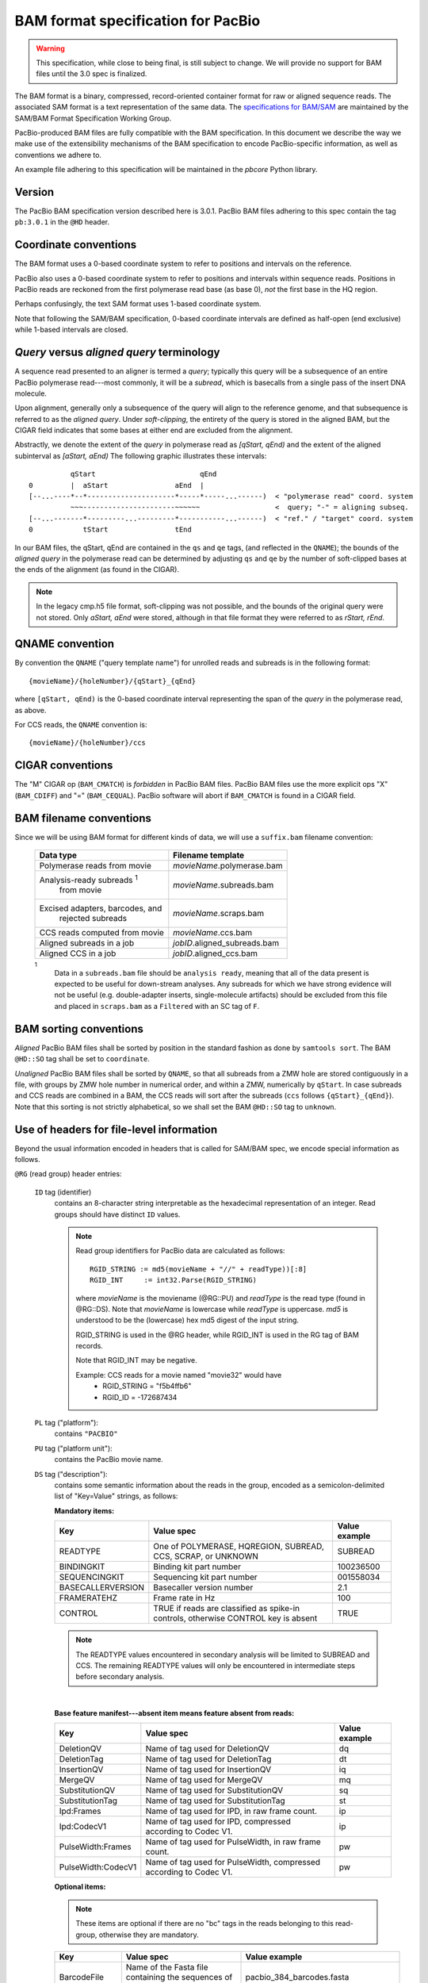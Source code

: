 ===================================
BAM format specification for PacBio
===================================

.. moduleauthor:: David Alexander, Marcus Kinsella, Derek Barnett,
                  Armin Toepfer, Brett Bowman


.. warning::
   This specification, while close to being final, is still subject to
   change.  We will provide no support for BAM files until the 3.0
   spec is finalized.


The BAM format is a binary, compressed, record-oriented container
format for raw or aligned sequence reads.  The associated SAM format
is a text representation of the same data.  The `specifications for
BAM/SAM`_ are maintained by the SAM/BAM Format Specification Working
Group.

PacBio-produced BAM files are fully compatible with the BAM
specification.  In this document we describe the way we make use of
the extensibility mechanisms of the BAM specification to encode
PacBio-specific information, as well as conventions we adhere to.

An example file adhering to this specification will be maintained in
the *pbcore* Python library.


Version
=======

The PacBio BAM specification version described here is 3.0.1. PacBio
BAM files adhering to this spec contain the tag ``pb:3.0.1`` in the
``@HD`` header.


Coordinate conventions
======================

The BAM format uses a 0-based coordinate system to refer to positions
and intervals on the reference.

PacBio also uses a 0-based coordinate system to refer to positions and
intervals within sequence reads.  Positions in PacBio reads are
reckoned from the first polymerase read base (as base 0), *not* the
first base in the HQ region.

Perhaps confusingly, the text SAM format uses 1-based coordinate
system.

Note that following the SAM/BAM specification, 0-based coordinate
intervals are defined as half-open (end exclusive) while 1-based
intervals are closed.

.. raw:: latex

         \newpage

*Query* versus *aligned query* terminology
==========================================

A sequence read presented to an aligner is termed a *query*; typically
this query will be a subsequence of an entire PacBio polymerase
read---most commonly, it will be a *subread*, which is basecalls from
a single pass of the insert DNA molecule.

Upon alignment, generally only a subsequence of the query will align
to the reference genome, and that subsequence is referred to as the
*aligned query*.  Under *soft-clipping*, the entirety of the query is
stored in the aligned BAM, but the CIGAR field indicates that some
bases at either end are excluded from the alignment.

Abstractly, we denote the extent of the *query* in polymerase read as
`[qStart, qEnd)` and the extent of the aligned subinterval as `[aStart, aEnd)`
The following graphic illustrates these intervals::

              qStart                         qEnd
    0         |  aStart                aEnd  |
    [--...----*--*---------------------*-----*-----...------)  < "polymerase read" coord. system
              ~~~----------------------~~~~~~                  <  query; "-" = aligning subseq.
    [--...-------*---------...---------*-----------...------)  < "ref." / "target" coord. system
    0            tStart                tEnd


In our BAM files, the qStart, qEnd are contained in the ``qs`` and
``qe`` tags, (and reflected in the ``QNAME``); the bounds of the
*aligned query* in the polymerase read can be determined by adjusting
``qs`` and ``qe`` by the number of soft-clipped bases at the ends of
the alignment (as found in the CIGAR).

.. note::
   In the legacy cmp.h5 file format, soft-clipping was not possible,
   and the bounds of the original query were not stored.  Only
   `aStart, aEnd` were stored, although in that file format they were
   referred to as `rStart, rEnd`.


QNAME convention
================

By convention the ``QNAME`` ("query template name") for unrolled reads
and subreads is in the following format::

   {movieName}/{holeNumber}/{qStart}_{qEnd}

where ``[qStart, qEnd)`` is the 0-based coordinate interval
representing the span of the *query* in the polymerase read, as above.

For CCS reads, the ``QNAME`` convention is::

  {movieName}/{holeNumber}/ccs


CIGAR conventions
=================

The "M" CIGAR op (``BAM_CMATCH``) is *forbidden* in PacBio BAM files.
PacBio BAM files use the more explicit ops "X" (``BAM_CDIFF``) and "="
(``BAM_CEQUAL``).  PacBio software will abort if ``BAM_CMATCH`` is
found in a CIGAR field.


BAM filename conventions
========================

Since we will be using BAM format for different kinds of data, we will
use a ``suffix.bam`` filename convention:

  +------------------------------------+------------------------------+
  | Data type                          | Filename template            |
  +====================================+==============================+
  | Polymerase reads from movie        | *movieName*.polymerase.bam   |
  +------------------------------------+------------------------------+
  | Analysis-ready subreads :sup:`1`   | *movieName*.subreads.bam     |
  |  from movie                        |                              |
  +------------------------------------+------------------------------+
  | Excised adapters, barcodes, and    | *movieName*.scraps.bam       |
  |  rejected subreads                 |                              |
  +------------------------------------+------------------------------+
  | CCS reads computed from movie      | *movieName*.ccs.bam          |
  +------------------------------------+------------------------------+
  | Aligned subreads in a job          | *jobID*.aligned_subreads.bam |
  +------------------------------------+------------------------------+
  | Aligned CCS in a job               | *jobID*.aligned_ccs.bam      |
  +------------------------------------+------------------------------+

  :sup:`1`
    Data in a ``subreads.bam`` file should be ``analysis ready``, meaning
    that all of the data present is expected to be useful for down-stream
    analyses.  Any subreads for which we have strong evidence will not
    be useful (e.g. double-adapter inserts, single-molecule artifacts)
    should be excluded from this file and placed in ``scraps.bam`` as
    a ``Filtered`` with an SC tag of ``F``.

BAM sorting conventions
=======================

*Aligned* PacBio BAM files shall be sorted by position in the standard
fashion as done by ``samtools sort``.  The BAM ``@HD::SO`` tag shall
be set to ``coordinate``.

*Unaligned* PacBio BAM files shall be sorted by ``QNAME``, so that all
subreads from a ZMW hole are stored contiguously in a file, with
groups by ZMW hole number in numerical order, and within a ZMW,
numerically by ``qStart``.  In case subreads and CCS reads are
combined in a BAM, the CCS reads will sort after the subreads (``ccs``
follows ``{qStart}_{qEnd}``). Note that this sorting is not strictly
alphabetical, so we shall set the BAM ``@HD::SO`` tag to ``unknown``.


Use of headers for file-level information
=========================================

Beyond the usual information encoded in headers that is called for
SAM/BAM spec, we encode special information as follows.


``@RG`` (read group) header entries:

  ``ID`` tag (identifier)
      contains an 8-character string interpretable as the hexadecimal
      representation of an integer.  Read groups should have distinct
      ``ID`` values.

      .. note::
         Read group identifiers for PacBio data are calculated as follows::

           RGID_STRING := md5(movieName + "//" + readType))[:8]
           RGID_INT     := int32.Parse(RGID_STRING)

         where `movieName` is the moviename (@RG::PU) and `readType`
         is the read type (found in @RG::DS).  Note that `movieName`
         is lowercase while `readType` is uppercase.  `md5` is
         understood to be the (lowercase) hex md5 digest of the input
         string.

         RGID_STRING is used in the @RG header, while RGID_INT is used
         in the RG tag of BAM records.

         Note that RGID_INT may be negative.

         Example: CCS reads for a movie named "movie32" would have
             - RGID_STRING = "f5b4ffb6"
             - RGID_ID     = -172687434

  ``PL`` tag ("platform"):
      contains ``"PACBIO"``

  ``PU`` tag ("platform unit"):
      contains the PacBio movie name.

  ``DS`` tag ("description"):
      contains some semantic information about the reads in the group,
      encoded as a semicolon-delimited list of "Key=Value" strings, as
      follows:

      **Mandatory items:**

      .. tabularcolumns:: |l|p{5cm}|l|

      +-------------------+----------------------------------------+----------------+
      | Key               | Value spec                             | Value example  |
      +===================+========================================+================+
      | READTYPE          | One of POLYMERASE, HQREGION,           | SUBREAD        |
      |                   | SUBREAD, CCS, SCRAP, or UNKNOWN        |                |
      +-------------------+----------------------------------------+----------------+
      | BINDINGKIT        | Binding kit part number                | 100236500      |
      +-------------------+----------------------------------------+----------------+
      | SEQUENCINGKIT     | Sequencing kit part number             | 001558034      |
      +-------------------+----------------------------------------+----------------+
      | BASECALLERVERSION | Basecaller version number              | 2.1            |
      +-------------------+----------------------------------------+----------------+
      | FRAMERATEHZ       | Frame rate in Hz                       | 100            |
      +-------------------+----------------------------------------+----------------+
      | CONTROL           | TRUE if reads are classified as        | TRUE           |
      |                   | spike-in controls, otherwise CONTROL   |                |
      |                   | key is absent                          |                |
      +-------------------+----------------------------------------+----------------+
      
      .. note::

         The READTYPE values encountered in secondary analysis will be
         limited to SUBREAD and CCS.  The remaining READTYPE values
         will only be encountered in intermediate steps before
         secondary analysis.

      |
      **Base feature manifest---absent item  means feature absent from reads:**


      +---------------------+-----------------------------------------+----------------+
      | Key                 | Value spec                              | Value example  |
      +=====================+=========================================+================+
      | DeletionQV          | Name of tag used for DeletionQV         | dq             |
      +---------------------+-----------------------------------------+----------------+
      | DeletionTag         | Name of tag used for DeletionTag        | dt             |
      +---------------------+-----------------------------------------+----------------+
      | InsertionQV         | Name of tag used for InsertionQV        | iq             |
      +---------------------+-----------------------------------------+----------------+
      | MergeQV             | Name of tag used for MergeQV            | mq             |
      +---------------------+-----------------------------------------+----------------+
      | SubstitutionQV      | Name of tag used for SubstitutionQV     | sq             |
      +---------------------+-----------------------------------------+----------------+
      | SubstitutionTag     | Name of tag used for SubstitutionTag    | st             |
      +---------------------+-----------------------------------------+----------------+
      | Ipd:Frames          | Name of tag used for IPD, in raw frame  | ip             |
      |                     | count.                                  |                |
      +---------------------+-----------------------------------------+----------------+
      | Ipd:CodecV1         | Name of tag used for IPD, compressed    | ip             |
      |                     | according to Codec V1.                  |                |
      +---------------------+-----------------------------------------+----------------+
      | PulseWidth:Frames   | Name of tag used for PulseWidth, in raw | pw             |
      |                     | frame count.                            |                |
      +---------------------+-----------------------------------------+----------------+
      | PulseWidth:CodecV1  | Name of tag used for PulseWidth,        | pw             |
      |                     | compressed according to Codec V1.       |                |
      +---------------------+-----------------------------------------+----------------+


      **Optional items:**

      .. note::

         These items are optional if there are no "bc" tags in the reads
         belonging to this read-group, otherwise they are mandatory.

      +---------------------+-----------------------------------------+----------------------------------+
      | Key                 | Value spec                              | Value example                    |
      +=====================+=========================================+==================================+
      | BarcodeFile         | Name of the Fasta file containing the   | pacbio_384_barcodes.fasta        |
      |                     | sequences of the barcodes used          |                                  |
      +---------------------+-----------------------------------------+----------------------------------+
      | BarcodeHash         | The MD5 hash of the contents of the     | 0a294bb959fc6c766967fc8beeb4d88d |
      |                     | barcoding sequence file, as generated   |                                  |
      |                     | by the *md5sum* commandline tool        |                                  |
      +---------------------+-----------------------------------------+----------------------------------+
      | BarcodeCount        | The number of barcode sequences in the  | 384                              |
      |                     | Barcode File                            |                                  |
      +---------------------+-----------------------------------------+----------------------------------+
      | BarcodeMode         | Experimental design of the barcodes     | Symmetric                        |
      |                     | Must be Symmetric/Asymmetric/None       |                                  |
      +---------------------+-----------------------------------------+----------------------------------+
      | BarcodeQuality      | The type of value encoded by the BQ tag | Probability                      |
      |                     | Must be Score/Probability/None          |                                  |
      +---------------------+-----------------------------------------+----------------------------------+



Use of read tags for per-read information
=========================================

  +-----------+------------+------------------------------------------------------------------+
  | **Tag**   | **Type**   | **Description**                                                  |
  +===========+============+==================================================================+
  | qs        | i          | 0-based start of query in the polymerase read (absent in CCS)    |
  +-----------+------------+------------------------------------------------------------------+
  | qe        | i          | 0-based end of query in the polymerase read (absent in CCS)      |
  +-----------+------------+------------------------------------------------------------------+
  | zm        | i          | ZMW hole number                                                  |
  +-----------+------------+------------------------------------------------------------------+
  | np        | i          | NumPasses (1 for subreads, variable for CCS---encodes number of  |
  |           |            | *complete* passes of the insert)                                 |
  +-----------+------------+------------------------------------------------------------------+
  | rq        | f          | Float in [0, 1] encoding expected accuracy                       |
  +-----------+------------+------------------------------------------------------------------+
  | sn        | B,f        | 4 floats for the average signal-to-noise ratio of A, C, G, and T |
  |           |            | (in that order) over the HQRegion                                |
  +-----------+------------+------------------------------------------------------------------+



Use of read tags for per-read-base information
==============================================

The following read tags encode features measured/calculated
per-basecall.  Unlike ``SEQ`` and ``QUAL``, aligners will not orient
these tags.  They will be maintained in *native* orientation (in the
same order and sense as collected from the instrument) even if the
read record has been aligned to the reverse strand.


  +-----------+---------------+----------------------------------------------------+
  | **Tag**   | **Type**      |**Description**                                     |
  +===========+===============+====================================================+
  | dq        | Z             | DeletionQV                                         |
  +-----------+---------------+----------------------------------------------------+
  | dt        | Z             | DeletionTag                                        |
  +-----------+---------------+----------------------------------------------------+
  | iq        | Z             | InsertionQV                                        |
  +-----------+---------------+----------------------------------------------------+
  | mq        | Z             | MergeQV                                            |
  +-----------+---------------+----------------------------------------------------+
  | sq        | Z             | SubstitutionQV                                     |
  +-----------+---------------+----------------------------------------------------+
  | st        | Z             | SubstitutionTag                                    |
  +-----------+---------------+----------------------------------------------------+
  | ip        | B,C *or* B,S  | IPD (raw frames or codec V1)                       |
  +-----------+---------------+----------------------------------------------------+
  | pw        | B,C *or* B,S  | PulseWidth (raw frames or codec V1;                |
  |           |               | **PacBio-internal**)                               |
  +-----------+---------------+----------------------------------------------------+


Notes:

- QV metrics are ASCII+33 encoded as strings
- *DeletionTag* and *SubstitutionTag* represent alternate basecalls,
  or "N" when there is no alternate basecall available.  In other
  words, they are strings over the alphabet "ACGTN".
- Encoding of kinetics features (``ip``, ``pw``) is described below.



Use of sc read tag to annotate scraps
=====================================

Reads that belong to a read group with READTYPE=SCRAP have to be annotated
with the following tag:

  +-----------+---------------+-----------------------------------------+
  | **Tag**   | **Type**      |**Description**                          |
  +===========+===============+=========================================+
  | sc        | A             | Scrap type annotation, one of           |
  |           |               | A:=Adapter, B:=Barcode, L:=LQRegion,    |
  |           |               | or F:=Filtered :sup:`1`                 |
  +-----------+---------------+-----------------------------------------+

  :sup:`1`
    SC tags 'A', 'B', and 'L' denote specific classes of non-subread data,
    and therefore should only be in records with no subread-specific
    information like CX, BC, or BQ tags.  The 'F' tag, in contrast, should
    be reserved for subreads that are undesirable for some reason, for
    example being artifactual or representing a 1bp insert in 
    adapter-dimer.

QUAL
====

The ``QUAL`` field in BAM alignments is intended to reflect the
probability of a basecall being an error.  For PacBio, the utility of
the overall QV is limited; PacBio applications make use of the more
specific QV tracks reflecting probabilities of specific error types.

Thus we populate the ``QUAL`` field of each record with a string of
"0xFF" bytes in the BAM (corresponding to "*" in the SAM record).
APIs may provide an overall QV metric by averaging probabilities
implied by individual QV metrics, then converting back to QV scale.

The ``QUAL`` field will be populated with real values for READTYPE=CCS.


Barcodes and adapters
=====================

In the ``subreads.bam``, we will record per-subread
tags representing the barcode call and a score representing the
confidence of that call.  The exact tags remain to be designated.  The
actual data used to inform the barcode calls---the barcode sequences
and associated pulse features---will be retained in the associated
``scraps.bam`` file, so that ``bam2bam`` can be used at a later time
to reconstitute the full-length polymerase reads in order, for
example, to repeat barcode calling with different options.

Each subread (or CCS read, as the case may be) contains three
additional tags reflecting information about the barcodes and
adapters: ``bc``, ``bq``, and ``cx``.
  
  +-----------+---------------+----------------------------------------------------+
  | **Tag**   | **Type**      |**Description**                                     |
  +===========+===============+====================================================+
  | cx        | i             | Context Flags                                      |
  +-----------+---------------+----------------------------------------------------+
  | bc        | B,S           | Barcode Calls (per-ZMW)                            |
  +-----------+---------------+----------------------------------------------------+
  | bq        | f             | Barcode Quality (per-ZMW)                          |
  +-----------+---------------+----------------------------------------------------+

- Both the ``bc`` and ``bq`` tags are calculated ``per-ZMW``, so every 
  subread belonging to a given ZMW should share identical ``bc`` and
  ``bq`` values.  The tags are also inter-depedent, so if a subread
  has the ``bc`` tag, it must also have a ``bq`` tag and vise-versa.  
  If the tags are present for any subread in a ZMW, they must be present 
  for all of them.  In the absence of barcodes, both the ``bc`` and 
  ``bq`` tags will be absent

- The ``bc`` tag contains the *barcode call*, a ``uint16[2]``
  representing the inferred forward and reverse barcodes sequences
  (as determined by their ordering in the Barcode FASTA), or more
  succinctly, it contains the integer pair :math:`B_F, B_R`.
  Integer codes represent position in a FASTA file of barcodes. 
  
- The floating-point ``bq`` tag contains the barcode call confidence.
  If the ``BarcodeQuality`` element of the header is set to ``Score``,
  then the tag represents a Phred-scaled posterior probability that the 
  barcode call in ``bc`` is correct.  If the ``BarcodeQuality`` is 
  instead ``Probability``, then the tag is a simple posterior probability
  that the barcode call is correct, in the range [0..1]

- The ``cx`` tag contains a ``uint8`` value encoding the *local
  context* of the subread, indicating information about the
  orientation of the subread and its location with respect to flanking
  landmarks.

  The ``cx`` value is calculated by binary OR-ing together values from
  this flags enum::

    enum LocalContextFlags
    {
        ADAPTER_BEFORE = 1,
        ADAPTER_AFTER  = 2,
        BARCODE_BEFORE = 4,
        BARCODE_AFTER  = 8,
        FORWARD_PASS   = 16,
        REVERSE_PASS   = 32
    };

  Orientation of a subread (designated by one of the mutually
  exclusive ``FORWARD_PASS`` or ``REVERSE_PASS`` bits) can be reckoned
  only if either the adapters or barcode design is asymmetric,
  otherwise these flags must be left unset.  The convention for what
  is considered a "forward" or "reverse" pass is determined by a
  per-ZMW convention, defining one element of the asymmetric
  barcode/adapter pair as the "front" and the other as the "back".  It
  is up to tools producing the BAM to determine whether to use
  adapters or barcodes to reckon the orientation, but if pass
  directions cannot be confidently and consistently assessed for the
  subreads from a ZMW, neither orientation flag should be set. Tools
  consuming the BAM should be aware that orientation information may
  be unavailable for subreads in a ZMW, but if is available for any
  subread in the ZMW, it will be available for all subreads in the
  ZMW.

  The ``ADAPTER_*`` and ``BARCODE_*`` flags reflect whether the
  subread is flanked by adapters or barcodes at the ends.

  The main production use case for this tag is CCS, where it is
  important to know whether the subread is "end-to-end", i.e. whether
  it is immediately flanked by barcode/adapter sequences, and where
  foreknowledge of the orientation can save some work.

Barcode information will follow the same convention in CCS output
(``ccs.bam`` files), except the ``cx`` tag will be absent.

Examples
---------

.. tabularcolumns:: |l|p{1.5cm}|p{1.5cm}|p{4cm}|

+--------------------------+-----------+----------+---------------------+
|Scenario                  | ``bc``    |  ``bq``  | ``cx``              |
+==========================+===========+==========+=====================+
| No barcodes, end-to-end, | *absent*  | *absent* | ``1|2 = 3``         |
| unknown orientation      |           |          |                     |
+--------------------------+-----------+----------+---------------------+
| Asymmetric barcodes,     | { 1, 37 } |   35     | ``1|2|4|8|16 = 31`` |
| end-to-end, forward pass |           |          |                     |
+--------------------------+-----------+----------+---------------------+
| Symmetric barcodes,      | { 8, 8 }  |   33     |  ``1|2|4|8 = 15``   |
| end-to end               |           |          |                     |
+--------------------------+-----------+----------+---------------------+
| Barcoded, HQ region      | { 8, 8 }  |   33     | ``1|4 = 5``         |
| terminates before second |           |          |                     |
| barcode; unknown         |           |          |                     |
| orientation              |           |          |                     |
+--------------------------+-----------+----------+---------------------+



Alignment: soft-clipping
========================

In the standard production configuration, PacBio's aligners will be
used to align either subreads or CCS reads.  In either case, we will
use *soft clipping* to preserve the unaligned bases at either end of
the query in the aligned BAM file.


Encoding of kinetics pulse features
===================================

Interpulse duration (IPD) and pulsewidth are measured in frames;
natively they are recorded as a ``uint16`` per pulse/base event.  They
may be encoded in BAM read tags in one of two fashions:

  - losslessly as an array of ``uint16``; necessary for PacBio-internal
    applications but entails greater disk space usage.

  - lossy 8-bit compression stored as a ``uint8`` array, following the
    codec specified below ("codec V1").  Provides a substantial
    disk-space savings without affecting important production use
    cases (base modification detection).

In the default production instrument configuration, the lossy encoding
will be used.  The instrument can be switched into a mode
(PacBio-internal mode) where it will emit the full lossless kinetic
features.

Similarly, PulseWidth will *not* be included in the BAM file in the
default production instrument configuration, but it will be available
in "PacBio-internal instrument" mode.

The lossy encoding for IPD and pulsewidth values into the available 256
codepoints is as follows (**codec v1**):

  +---------------------+-----------------+
  | Frames              | Encoding        |
  +---------------------+-----------------+
  | 0 .. 63             | 0, 1, .. 63     |
  +---------------------+-----------------+
  | 64, 66, .. 190      | 64, 65, .. 127  |
  +---------------------+-----------------+
  | 192, 196 .. 444     | 128, 129 .. 191 |
  +---------------------+-----------------+
  | 448, 456, .. 952    | 192, 193 .. 255 |
  +---------------------+-----------------+

In other words, we use the first 64 codepoints to encode frame counts
at single frame resolution, the next 64 to encode the frame counts at
two-frame resolution, and so on.  Durations exceeding 952 frames are
capped at 952.  Durations not enumerated in "Frames" above are rounded
to the nearest enumerated duration then encoded.  For example, a
duration of 194 frames would round to 196 and then be encoded as
codepoint 129.

This encoding has the following features, considered essential for
internal analysis use cases:

- *Exact* frame-level resolution for small durations (up to 64 frames)
- Maximal representable duration is 9.52 seconds (at 100fps), which is
  reasonably far into the tail of the distributions of these metrics.
  Analyses of "pausing" phenomena may still need to account for this
  censoring.

A reference implementation of this encoding/decoding scheme can be
found in `pbcore`.


Unresolved issues
=================

- Need to move from strings to proper array types for QVs
- Need better dynamic range in `rq`, esp. for CCS
- '/' preferable to ':' in "IPD:CodecV1"
- Desire for spec for shorter movienames, especially if these are
  ending up in QNAMEs.

.. _specifications for BAM/SAM: http://samtools.github.io/hts-specs/SAMv1.pdf
